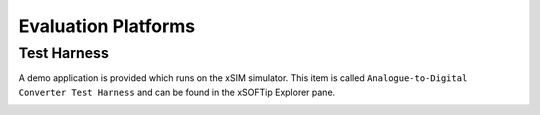 ﻿Evaluation Platforms
====================

.. _sec_XcoreSimulator:

Test Harness
++++++++++++

A demo application is provided which runs on the xSIM simulator. This item is called ``Analogue-to-Digital Converter Test Harness`` and can be found in the xSOFTip Explorer pane.

.. _sec_hardware_platforms:

